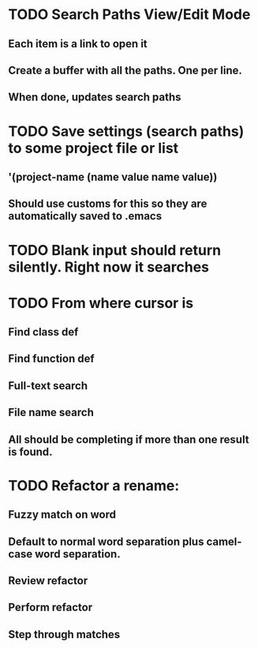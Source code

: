 * TODO Search Paths View/Edit Mode
** Each item is a link to open it
** Create a buffer with all the paths. One per line.
** When done, updates search paths
* TODO Save settings (search paths) to some project file or list
** '(project-name (name value name value))
** Should use customs for this so they are automatically saved to .emacs
* TODO Blank input should return silently. Right now it searches
* TODO From where cursor is
** Find class def
** Find function def
** Full-text search
** File name search
** All should be completing if more than one result is found.
* TODO Refactor a rename:
** Fuzzy match on word
** Default to normal word separation plus camel-case word separation.
** Review refactor
** Perform refactor
** Step through matches
